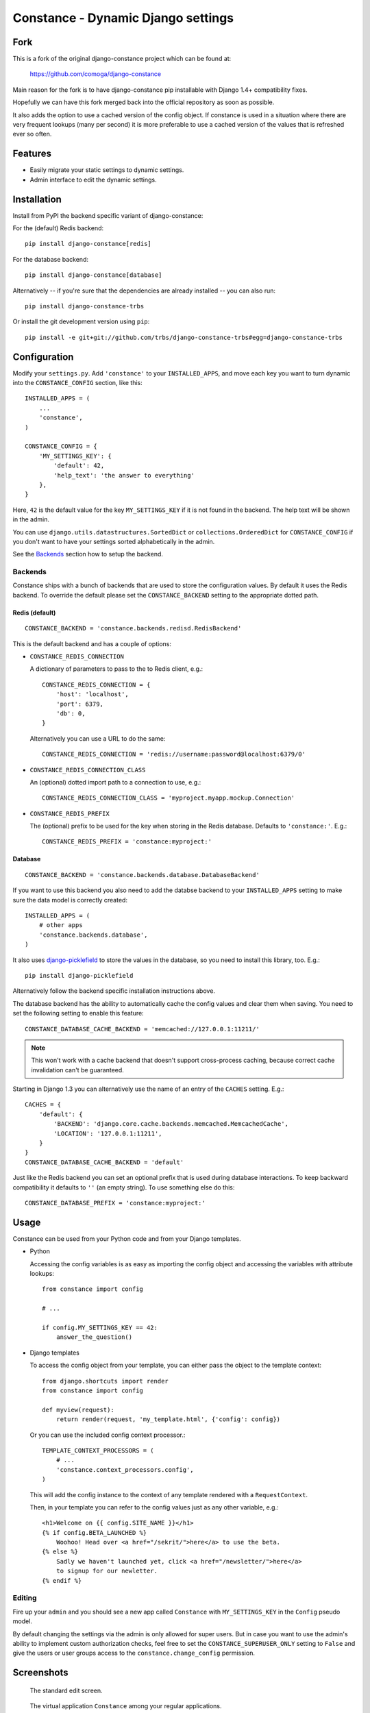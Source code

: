Constance - Dynamic Django settings
===================================

.. image:: https://secure.travis-ci.org/comoga/django-constance.png
    :alt: Build Status
    :target: http://travis-ci.org/comoga/django-constance

Fork
----

This is a fork of the original django-constance project which can be found at:

    https://github.com/comoga/django-constance

Main reason for the fork is to have django-constance pip installable with
Django 1.4+ compatibility fixes.

Hopefully we can have this fork merged back into the official repository as
soon as possible.

It also adds the option to use a cached version of the config object.
If constance is used in a situation where there are very frequent lookups
(many per second) it is more preferable to use a cached version of the values
that is refreshed ever so often.

Features
--------

* Easily migrate your static settings to dynamic settings.
* Admin interface to edit the dynamic settings.

Installation
------------

Install from PyPI the backend specific variant of django-constance:

For the (default) Redis backend::

    pip install django-constance[redis]

For the database backend::

    pip install django-constance[database]

Alternatively -- if you're sure that the dependencies are already
installed -- you can also run::

    pip install django-constance-trbs

Or install the git development version using ``pip``::

    pip install -e git+git://github.com/trbs/django-constance-trbs#egg=django-constance-trbs


Configuration
-------------

Modify your ``settings.py``. Add ``'constance'`` to your ``INSTALLED_APPS``,
and move each key you want to turn dynamic into the ``CONSTANCE_CONFIG``
section, like this::

    INSTALLED_APPS = (
        ...
        'constance',
    )

    CONSTANCE_CONFIG = {
        'MY_SETTINGS_KEY': {
            'default': 42,
            'help_text': 'the answer to everything'
        },
    }

Here, ``42`` is the default value for the key ``MY_SETTINGS_KEY`` if it is
not found in the backend. The help text will be shown in the admin.

You can use ``django.utils.datastructures.SortedDict`` or
``collections.OrderedDict`` for ``CONSTANCE_CONFIG`` if you don't want to
have your settings sorted alphabetically in the admin.

See the `Backends`_ section how to setup the backend.

Backends
~~~~~~~~

Constance ships with a bunch of backends that are used to store the
configuration values. By default it uses the Redis backend. To override
the default please set the ``CONSTANCE_BACKEND`` setting to the appropriate
dotted path.

Redis (default)
+++++++++++++++

::

    CONSTANCE_BACKEND = 'constance.backends.redisd.RedisBackend'

This is the default backend and has a couple of options:

* ``CONSTANCE_REDIS_CONNECTION``

  A dictionary of parameters to pass to the to Redis client, e.g.::

    CONSTANCE_REDIS_CONNECTION = {
        'host': 'localhost',
        'port': 6379,
        'db': 0,
    }

  Alternatively you can use a URL to do the same::

    CONSTANCE_REDIS_CONNECTION = 'redis://username:password@localhost:6379/0'

* ``CONSTANCE_REDIS_CONNECTION_CLASS``

  An (optional) dotted import path to a connection to use, e.g.::

    CONSTANCE_REDIS_CONNECTION_CLASS = 'myproject.myapp.mockup.Connection'

* ``CONSTANCE_REDIS_PREFIX``

  The (optional) prefix to be used for the key when storing in the Redis
  database. Defaults to ``'constance:'``. E.g.::

    CONSTANCE_REDIS_PREFIX = 'constance:myproject:'

Database
++++++++

::

    CONSTANCE_BACKEND = 'constance.backends.database.DatabaseBackend'

If you want to use this backend you also need to add the databse backend
to your ``INSTALLED_APPS`` setting to make sure the data model is correctly
created::

    INSTALLED_APPS = (
        # other apps
        'constance.backends.database',
    )

It also uses `django-picklefield`_ to store the values in the database, so
you need to install this library, too. E.g.::

    pip install django-picklefield

Alternatively follow the backend specific installation instructions above.

The database backend has the ability to automatically cache the config
values and clear them when saving. You need to set the following setting
to enable this feature::

    CONSTANCE_DATABASE_CACHE_BACKEND = 'memcached://127.0.0.1:11211/'

.. note:: This won't work with a cache backend that doesn't support
   cross-process caching, because correct cache invalidation
   can't be guaranteed.

Starting in Django 1.3 you can alternatively use the name of an entry of
the ``CACHES`` setting. E.g.::

    CACHES = {
        'default': {
            'BACKEND': 'django.core.cache.backends.memcached.MemcachedCache',
            'LOCATION': '127.0.0.1:11211',
        }
    }
    CONSTANCE_DATABASE_CACHE_BACKEND = 'default'

Just like the Redis backend you can set an optional prefix that is used during
database interactions. To keep backward compatibility it defaults to ``''``
(an empty string). To use something else do this::

    CONSTANCE_DATABASE_PREFIX = 'constance:myproject:'

.. _django-picklefield: http://pypi.python.org/pypi/django-picklefield/

Usage
-----

Constance can be used from your Python code and from your Django templates.

* Python

  Accessing the config variables is as easy as importing the config
  object and accessing the variables with attribute lookups::

    from constance import config

    # ...

    if config.MY_SETTINGS_KEY == 42:
        answer_the_question()

* Django templates

  To access the config object from your template, you can either
  pass the object to the template context::

    from django.shortcuts import render
    from constance import config

    def myview(request):
        return render(request, 'my_template.html', {'config': config})

  Or you can use the included config context processor.::

    TEMPLATE_CONTEXT_PROCESSORS = (
        # ...
        'constance.context_processors.config',
    )

  This will add the config instance to the context of any template
  rendered with a ``RequestContext``.

  Then, in your template you can refer to the config values just as
  any other variable, e.g.::

    <h1>Welcome on {{ config.SITE_NAME }}</h1>
    {% if config.BETA_LAUNCHED %}
        Woohoo! Head over <a href="/sekrit/">here</a> to use the beta.
    {% else %}
        Sadly we haven't launched yet, click <a href="/newsletter/">here</a>
        to signup for our newletter.
    {% endif %}

Editing
~~~~~~~

Fire up your ``admin`` and you should see a new app called ``Constance``
with ``MY_SETTINGS_KEY`` in the ``Config`` pseudo model.

By default changing the settings via the admin is only allowed for super users.
But in case you want to use the admin's ability to implement custom
authorization checks, feel free to set the ``CONSTANCE_SUPERUSER_ONLY`` setting
to ``False`` and give the users or user groups access to the
``constance.change_config`` permission.

Screenshots
-----------

.. figure:: https://github.com/comoga/django-constance/raw/master/docs/screenshot2.png

   The standard edit screen.

.. figure:: https://github.com/comoga/django-constance/raw/master/docs/screenshot1.png

   The virtual application ``Constance`` among your regular applications.


Changelog
---------

v0.6 (2013/04/12)
~~~~~~~~~~~~~~~~~

* Added Python 3 support. Supported versions: 2.6, 2.7, 3.2 and 3.3.
  For Python 3.x the use of Django > 1.5.x is required.

* Fixed a serious issue with ordering in the admin when using the database
  backend. Thanks, Bouke Haarsma.

* Switch to django-discover-runner as test runner to be able to run on
  Python 3.

* Fixed an issue with refering to static files in the admin interface
  when using Django < 1.4.

v0.5 (2013/03/02)
~~~~~~~~~~~~~~~~~

* Fixed compatibility with Django 1.5's swappable model backends.

* Converted the ``key`` field of the database backend to use a ``CharField``
  with uniqueness instead of just ``TextField``.

  For South users we provide a migration for that change. First you
  have to "fake" the initial migration we've also added to this release::

    django-admin.py migrate database --fake 0001

  After that you can run the rest of the migrations::

    django-admin.py migrate database

* Fixed compatibility with Django>1.4's way of refering to static files in
  the admin.

* Added ability to add custom authorization checks via the new
  ``CONSTANCE_SUPERUSER_ONLY`` setting.

* Added Polish translation. Thanks, Janusz Harkot.

* Allow ``CONSTANCE_REDIS_CONNECTION`` being an URL instead of a dict.

* Added ``CONSTANCE_DATABASE_PREFIX`` setting allow setting a key prefix.

* Switched test runner to use django-nose.
